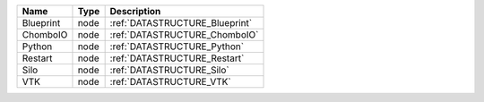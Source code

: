 

========= ==== ============================== 
Name      Type Description                    
========= ==== ============================== 
Blueprint node :ref:`DATASTRUCTURE_Blueprint` 
ChomboIO  node :ref:`DATASTRUCTURE_ChomboIO`  
Python    node :ref:`DATASTRUCTURE_Python`    
Restart   node :ref:`DATASTRUCTURE_Restart`   
Silo      node :ref:`DATASTRUCTURE_Silo`      
VTK       node :ref:`DATASTRUCTURE_VTK`       
========= ==== ============================== 


